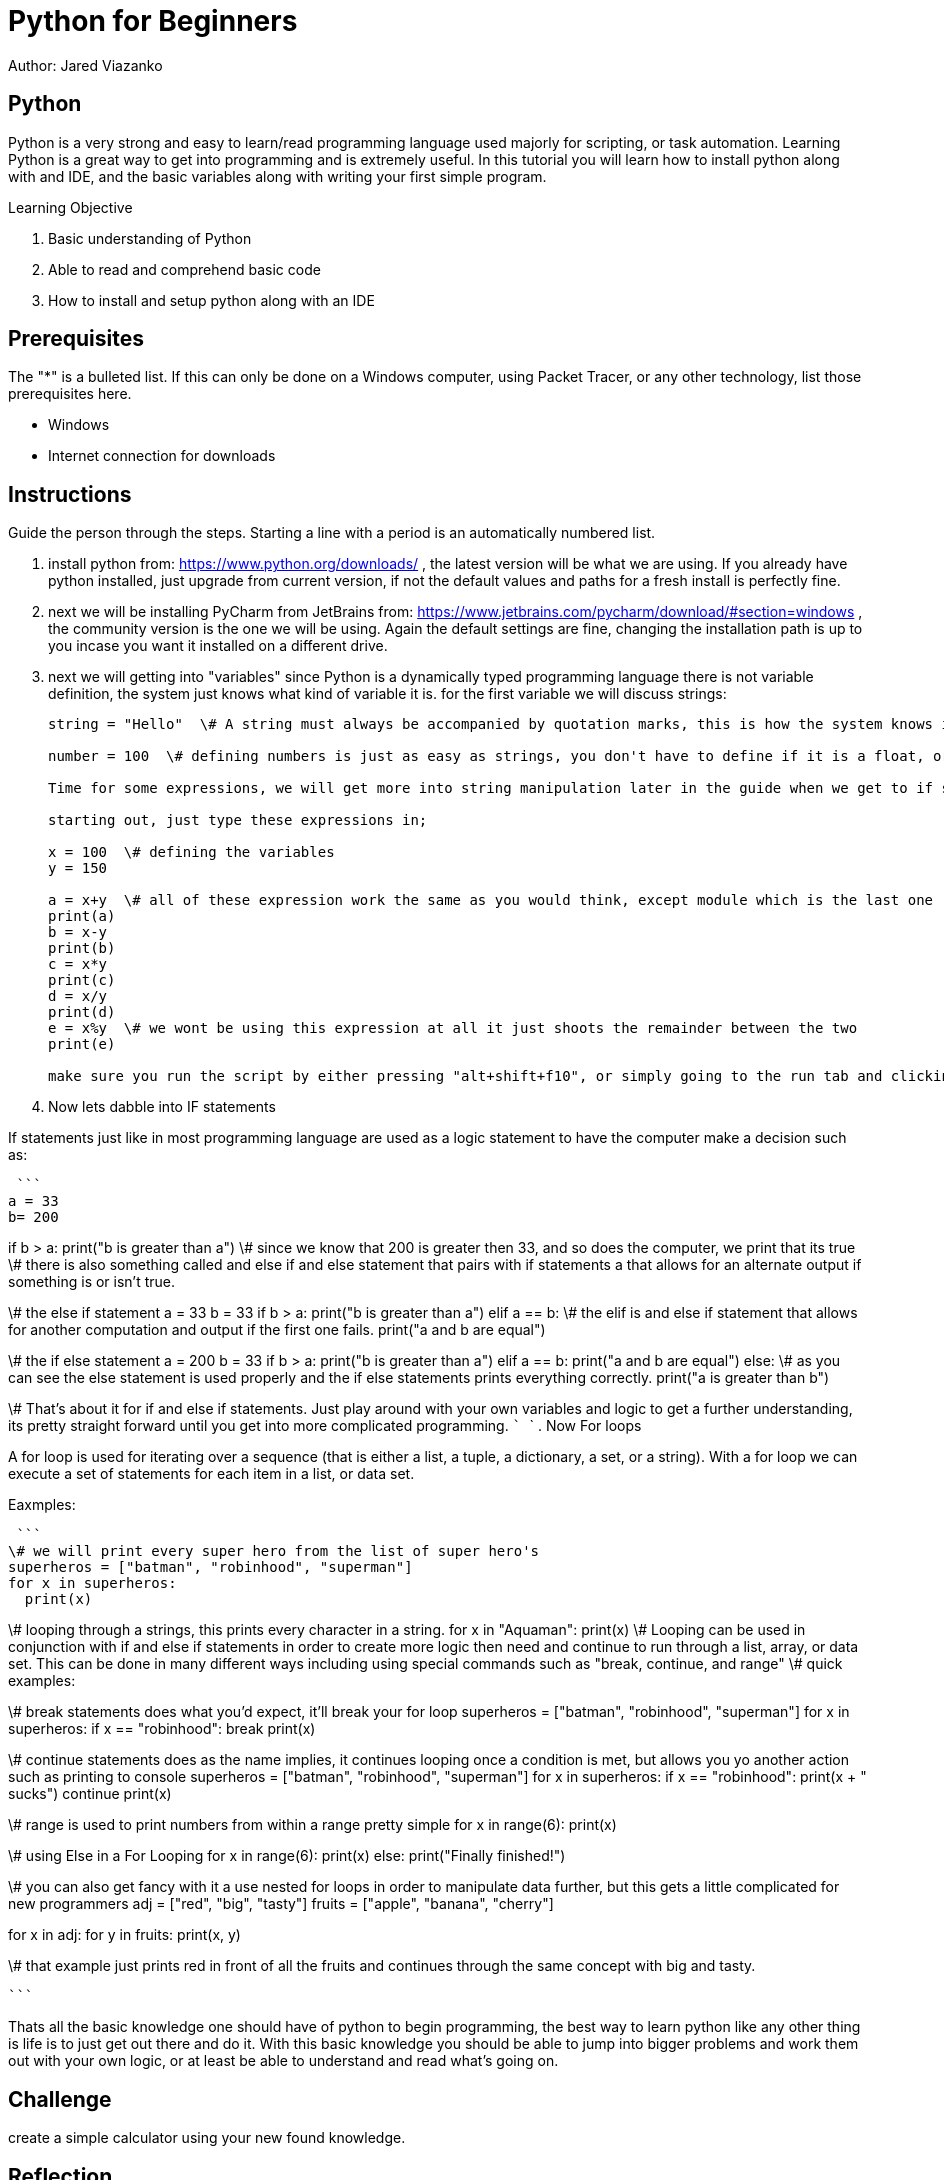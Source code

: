 = Python for Beginners

Author: Jared Viazanko

== Python

Python is a very strong and easy to learn/read programming language used majorly for scripting, or task automation. Learning Python is a great way to get into programming and is extremely useful. In this tutorial you will learn how to install python along with and IDE, and the basic variables along with writing your first simple program.

Learning Objective

. Basic understanding of Python
. Able to read and comprehend basic code
. How to install and setup python along with an IDE

== Prerequisites

The "*" is a bulleted list. If this can only be done on a Windows computer, using Packet Tracer, or any other technology, list those prerequisites here.

* Windows
* Internet connection for downloads

== Instructions

Guide the person through the steps. Starting a line with a period is an automatically numbered list.

. install python from: https://www.python.org/downloads/ , the latest version will be what we are using. If you already have python installed, just upgrade from current version, if not the default values and paths for a fresh install is perfectly fine.
. next we will be installing PyCharm from JetBrains from: https://www.jetbrains.com/pycharm/download/#section=windows , the community version is the one we will be using. Again the default settings are fine, changing the installation path is up to you incase you want it installed on a different drive.
. next we will getting into "variables" since Python is a dynamically typed programming language there is not variable definition, the system just knows what kind of variable it is. for the first variable we will discuss strings:
+
```
string = "Hello"  \# A string must always be accompanied by quotation marks, this is how the system knows its the string variable.

number = 100  \# defining numbers is just as easy as strings, you don't have to define if it is a float, or a double, or integer python just knows.

Time for some expressions, we will get more into string manipulation later in the guide when we get to if statements and for loops.

starting out, just type these expressions in;

x = 100  \# defining the variables
y = 150

a = x+y  \# all of these expression work the same as you would think, except module which is the last one
print(a)
b = x-y
print(b)
c = x*y
print(c)
d = x/y
print(d)
e = x%y  \# we wont be using this expression at all it just shoots the remainder between the two
print(e)

make sure you run the script by either pressing "alt+shift+f10", or simply going to the run tab and clicking run.

```
. Now lets dabble into IF statements

If statements just like in most programming language are used as a logic statement to have the computer make a decision such as:

 ```
a = 33
b= 200

if b > a:
  print("b is greater than a")  \# since we know that 200 is greater then 33, and so does the computer, we print that its true
                                \# there is also something called and else if and else statement that pairs with if statements a that allows for an alternate output if something is or isn't true.

\# the else if statement
a = 33
b = 33
if b > a:
  print("b is greater than a")
elif a == b:  \# the elif is and else if statement that allows for another computation and output if the first one fails.
  print("a and b are equal")

\# the if else statement
a = 200
b = 33
if b > a:
  print("b is greater than a")
elif a == b:
  print("a and b are equal")
else:  \# as you can see the else statement is used properly and the if else statements prints everything correctly.
  print("a is greater than b")

\#  That's about it for if and else if statements. Just play around with your own variables and logic to get a further understanding, its pretty straight forward until you get into more complicated programming.
 ```
 ```
. Now For loops

A for loop is used for iterating over a sequence (that is either a list, a tuple, a dictionary, a set, or a string).
With a for loop we can execute a set of statements for each item in a list, or data set.

Eaxmples:

 ```
\# we will print every super hero from the list of super hero's
superheros = ["batman", "robinhood", "superman"]
for x in superheros:
  print(x)

\# looping through a strings, this prints every character in a string.
for x in "Aquaman":
  print(x)
\# Looping can be used in conjunction with if and else if statements in order to create more logic then need and continue to run through a list, array, or data set. This can be done in many different ways including using special commands such as "break, continue, and range"
\# quick examples:

\# break statements does what you'd expect, it'll break your for loop
superheros = ["batman", "robinhood", "superman"]
for x in superheros:
  if x == "robinhood":
    break
  print(x)

\# continue statements does as the name implies, it continues looping once a condition is met, but allows you yo another action such as printing to console
superheros = ["batman", "robinhood", "superman"]
for x in superheros:
  if x == "robinhood":
    print(x + " sucks")
    continue
  print(x)

\# range is used to print numbers from within a range pretty simple
for x in range(6):
  print(x)

\# using Else in a For Looping
for x in range(6):
  print(x)
else:
  print("Finally finished!")

\# you can also get fancy with it a use nested for loops in order to manipulate data further, but this gets a little complicated for new programmers
adj = ["red", "big", "tasty"]
fruits = ["apple", "banana", "cherry"]

for x in adj:
  for y in fruits:
    print(x, y)

\# that example just prints red in front of all the fruits and continues through the same concept with big and tasty.

 ```

Thats all the basic knowledge one should have of python to begin programming, the best way to learn python like any other thing is life is to just get out there and do it. With this basic knowledge you should be able to jump into bigger problems and work them out with your own logic, or at least be able to understand and read what's going on.

== Challenge

create a simple calculator using your new found knowledge.

== Reflection

Provide some thought questions that help the learner make sense of how the tutorial fits in the bigger picture.

asciidoctor-pdf tutorial-template.adoc
